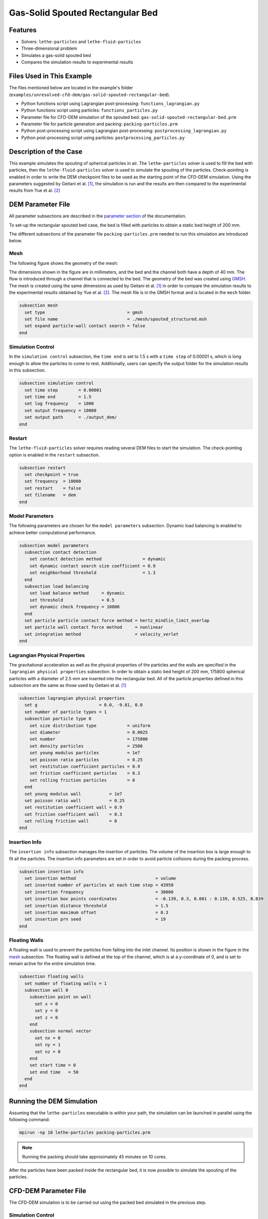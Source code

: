 ==================================
Gas-Solid Spouted Rectangular Bed
==================================


----------------------------------
Features
----------------------------------

- Solvers: ``lethe-particles`` and ``lethe-fluid-particles``
- Three-dimensional problem
- Simulates a gas-solid spouted bed
- Compares the simulation results to experimental results


---------------------------
Files Used in This Example
---------------------------

The files mentioned below are located in the example's folder (``examples/unresolved-cfd-dem/gas-solid-spouted-rectangular-bed``).

- Python functions script using Lagrangian post-processing: ``functions_lagrangian.py``
- Python functions script using particles: ``functions_particles.py``
- Parameter file for CFD-DEM simulation of the spouted bed: ``gas-solid-spouted-rectangular-bed.prm``
- Parameter file for particle generation and packing: ``packing-particles.prm``
- Python post-processing script using Lagrangian post-processing: ``postprocessing_lagrangian.py``
- Python post-processing script using particles: ``postprocessing_particles.py``


-----------------------
Description of the Case
-----------------------

This example simulates the spouting of spherical particles in air. The ``lethe-particles`` solver is used to fill the bed with particles, then the ``lethe-fluid-particles`` solver is used to simulate the spouting of the particles. Check-pointing is enabled in order to write the DEM checkpoint files to be used as the starting point of the CFD-DEM simulation. Using the parameters suggested by Geitani et al. [#geitani2023]_, the simulation is run and the results are then compared to the experimental results from Yue et al. [#yue2020]_

-------------------
DEM Parameter File
-------------------

All parameter subsections are described in the `parameter section <../../../parameters/parameters.html>`_ of the documentation.

To set-up the rectangular spouted bed case, the bed is filled with particles to obtain a static bed height of 200 mm.

The different subsections of the parameter file ``packing-particles.prm`` needed to run this simulation are introduced below.

Mesh
~~~~~

The following figure shows the geometry of the mesh:

.. image:: images/boundary_conditions.png
    :alt: Geometry and boundary conditions
    :align: center
    :name: ID
    :height: 15cm

The dimensions shown in the figure are in millimeters, and the bed and the channel both have a depth of 40 mm. The flow is introduced through a channel that is connected to the bed. The geometry of the bed was created using `GMSH <https://gmsh.info/>`_. The mesh is created using the same dimensions as used by Geitani et al. [#geitani2023]_ in order to compare the simulation results to the experimental results obtained by Yue et al. [#yue2020]_. The mesh file is in the GMSH format and is located in the ``mesh`` folder. 

.. code-block:: text

    subsection mesh
      set type                                = gmsh
      set file name                           = ./mesh/spouted_structured.msh
      set expand particle-wall contact search = false
    end


Simulation Control
~~~~~~~~~~~~~~~~~~~~~~~~~~~~

In the ``simulation control`` subsection, the ``time end`` is set to 1.5 s with a ``time step`` of 0.00001 s, which is long enough to allow the particles to come to rest. Additionally, users can specify the output folder for the simulation results in this subsection.

.. code-block:: text

    subsection simulation control
      set time step        = 0.00001
      set time end         = 1.5
      set log frequency    = 1000
      set output frequency = 10000
      set output path      = ./output_dem/
    end

Restart
~~~~~~~~~~~~~~~~~~~

The ``lethe-fluid-particles`` solver requires reading several DEM files to start the simulation. The check-pointing option is enabled in the ``restart`` subsection.

.. code-block:: text

    subsection restart
      set checkpoint = true
      set frequency  = 10000
      set restart    = false
      set filename   = dem
    end

Model Parameters
~~~~~~~~~~~~~~~~~

The following parameters are chosen for the ``model parameters`` subsection. Dynamic load balancing is enabled to achieve better computational performance.

.. code-block:: text

    subsection model parameters
      subsection contact detection
        set contact detection method                = dynamic
        set dynamic contact search size coefficient = 0.9
        set neighborhood threshold                  = 1.3
      end
      subsection load balancing
        set load balance method     = dynamic
        set threshold               = 0.5
        set dynamic check frequency = 10000
      end
      set particle particle contact force method = hertz_mindlin_limit_overlap
      set particle wall contact force method     = nonlinear
      set integration method                     = velocity_verlet
    end


Lagrangian Physical Properties
~~~~~~~~~~~~~~~~~~~~~~~~~~~~~~~

The gravitational acceleration as well as the physical properties of the particles and the walls are specified in the ``lagrangian physical properties`` subsection. In order to obtain a static bed height of 200 mm, 175800 spherical particles with a diameter of 2.5 mm are inserted into the rectangular bed. All of the particle properties defined in this subsection are the same as those used by Geitani et al. [#geitani2023]_

.. code-block:: text

    subsection lagrangian physical properties
      set g                        = 0.0, -9.81, 0.0
      set number of particle types = 1
      subsection particle type 0
        set size distribution type            = uniform
        set diameter                          = 0.0025
        set number                            = 175800
        set density particles                 = 2500
        set young modulus particles           = 1e7
        set poisson ratio particles           = 0.25
        set restitution coefficient particles = 0.9
        set friction coefficient particles    = 0.3
        set rolling friction particles        = 0
      end
      set young modulus wall           = 1e7
      set poisson ratio wall           = 0.25
      set restitution coefficient wall = 0.9
      set friction coefficient wall    = 0.3
      set rolling friction wall        = 0
    end

Insertion Info
~~~~~~~~~~~~~~~~~~~

The ``insertion info`` subsection manages the insertion of particles. The volume of the insertion box is large enough to fit all the particles. The insertion info parameters are set in order to avoid particle collisions during the packing process.

.. code-block:: text

    subsection insertion info
      set insertion method                               = volume
      set inserted number of particles at each time step = 43950
      set insertion frequency                            = 30000
      set insertion box points coordinates               = -0.139, 0.3, 0.001 : 0.139, 0.525, 0.039
      set insertion distance threshold                   = 1.5
      set insertion maximum offset                       = 0.3
      set insertion prn seed                             = 19
    end


Floating Walls
~~~~~~~~~~~~~~~~~~~

A floating wall is used to prevent the particles from falling into the inlet channel. Its position is shown in the figure in the `mesh <gas-solid-spouted-rectangular-bed.html#mesh>`_ subsection. The floating wall is defined at the top of the channel, which is at a y-coordinate of 0, and is set to remain active for the entire simulation time.

.. code-block:: text

    subsection floating walls
      set number of floating walls = 1
      subsection wall 0
        subsection point on wall
          set x = 0
          set y = 0
          set z = 0
        end
        subsection normal vector
          set nx = 0
          set ny = 1
          set nz = 0
        end
        set start time = 0
        set end time   = 50
      end
    end


---------------------------
Running the DEM Simulation
---------------------------

Assuming that the ``lethe-particles`` executable is within your path, the simulation can be launched in parallel using the following command:

.. code-block:: text
  :class: copy-button

  mpirun -np 10 lethe-particles packing-particles.prm

.. note::
    Running the packing should take approximately 45 minutes on 10 cores.


After the particles have been packed inside the rectangular bed, it is now possible to simulate the spouting of the particles.

-----------------------
CFD-DEM Parameter File
-----------------------

The CFD-DEM simulation is to be carried out using the packed bed simulated in the previous step.

Simulation Control
~~~~~~~~~~~~~~~~~~~~~~~~~~~~

The simulation is run for 10 s with a time step of 0.0005 s. The time scheme chosen for the simulation is second order backward differentiation method (BDF2).

.. code-block:: text

    subsection simulation control
      set method               = bdf2
      set output frequency     = 50
      set time end             = 10
      set time step            = 0.0005
      set subdivision          = 1
      set log precision        = 10
      set output path          = ./output/
    end

Physical Properties
~~~~~~~~~~~~~~~~~~~~~~~~~~~~

A density of 1 and a viscosity of 0.0000181 are defined in the physical properties subsection to simulate the flow of air.

.. code-block:: text

    subsection physical properties
      subsection fluid 0
        set kinematic viscosity = 0.0000181
        set density             = 1
      end
    end

Initial Conditions
~~~~~~~~~~~~~~~~~~

A zero velocity field is used as the initial condition.

.. code-block:: text

    subsection initial conditions
      subsection uvwp
          set Function expression = 0; 0; 0; 0
      end
    end


Boundary Conditions
~~~~~~~~~~~~~~~~~~~~~~~~~~~~

The figure presented in the `mesh <gas-solid-spouted-rectangular-bed.html#mesh>`_ subsection of this example shows the corresponding boundary IDs for each outer surface. A slip boundary condition is applied on all the walls of the bed and the channel (ID 0 and ID 3), except the inlet at the bottom of the channel (ID 1) and the outlet on the top of the bed (ID 2). 

At the base of the channel, a time dependent Dirichlet boundary condition is imposed. To avoid an initial shock from the introduction of high velocity gas in the bed, the inlet is linearly velocity is increased from 0 m/s at t = 0 s until it reaches 20.8 m/s at t = 0.05 s.

.. code-block:: text

    subsection boundary conditions
      set time dependent = true
      set number         = 4
      subsection bc 0
        set id   = 0
        set type = slip
      end
      subsection bc 1
        set id   = 1
        set type = function
        subsection u
          set Function expression = 0
        end
        subsection v
          set Function expression = if(t<0.05,416*t,20.8)
        end
        subsection w
          set Function expression = 0
        end
      end
      subsection bc 2
        set id   = 2
        set type = outlet
      end
      subsection bc 3
        set id   = 3
        set type = slip
      end
    end

The additional sections for the CFD-DEM simulations are the void fraction subsection and the CFD-DEM subsection. These subsections are described in detail in the `CFD-DEM parameters <../../../parameters/unresolved-cfd-dem/unresolved-cfd-dem.html>`_ .

Void Fraction
~~~~~~~~~~~~~~~~~~~~~~~~~~~~

Since the void fraction is calculated using the packed bed of the DEM simulation,  the ``mode`` is set to ``dem``. To read the dem files, ``read dem`` is set to ``true`` and the prefix of the dem files is specified. The quadrature centered method (QCM) is chosen to calculate the void fraction.

.. code-block:: text

    subsection void fraction
      set mode                         = qcm
      set read dem                     = true
      set dem file name                = dem
      set l2 smoothing length          = 0.0075
      set particle refinement factor   = 0
    end

CFD-DEM
~~~~~~~~~~~~~~~~~~~~~~~~~~~~

In the ``cfd-dem`` subsection, grad-div stabilization is enabled to improve local mass conservation, and the void fraction time derivative is enabled to account for the time variation of the void fraction.

.. code-block:: text

    subsection cfd-dem
      set grad div                      = true
      set void fraction time derivative = true
      set drag force                    = true
      set buoyancy force                = true
      set shear force                   = true
      set pressure force                = true
      set saffman lift force            = false
      set drag model                    = difelice
      set coupling frequency            = 100
      set implicit stabilization        = false
      set grad-div length scale         = 0.1
      set vans model                    = modelA
    end


Non-linear Solver
~~~~~~~~~~~~~~~~~

The inexact_newton solver is used to avoid the reconstruction of the system matrix at each Newton iteration. For more information about the non-linear solver, please refer to the `Non-Linear Solver Section <../../../parameters/cfd/non-linear_solver_control.html>`_

.. code-block:: text

    subsection non-linear solver
      subsection fluid dynamics
      	set solver           = inexact_newton
      	set tolerance        = 1e-6
      	set max iterations   = 25
      	set verbosity        = verbose
      	set matrix tolerance = 0.8
      end
    end


Linear Solver
~~~~~~~~~~~~~

The linear solver is defined according to the parameters suggested by Geitani et al. [#geitani2023]_ The absolute tolerance for the linear solver is set to a value 100 times smaller than the tolerance of the non-linear solver to ensure the non-linear solver converges.

.. code-block:: text

    subsection linear solver
      subsection fluid dynamics
        set method                                = gmres
        set max iters                             = 1000
        set relative residual                     = 1e-4
        set minimum residual                      = 1e-8
        set preconditioner                        = ilu
        set ilu preconditioner fill               = 1
        set ilu preconditioner absolute tolerance = 1e-10
        set ilu preconditioner relative tolerance = 1
        set verbosity                             = verbose
        set max krylov vectors                    = 200
      end
    end


------------------------------
Running the CFD-DEM Simulation
------------------------------

Assuming that the ``lethe-fluid-particles`` executable is within your path, the simulation can be launched using the following command:

.. code-block:: text
  :class: copy-button

  mpirun -np 10 lethe-fluid-particles gas-solid-spouted-rectangular-bed.prm

.. note::
    Running the CFD-DEM simulation should take approximately 1.5 days on 10 cores.

----------------
Post-processing
----------------

It is possible to run the post-processing code to post-process the particle velocities with the following line, with the simulation path as the argument: 

.. code-block:: text
  :class: copy-button

    python3 postprocessing_particles.py  --folder ./


The functions used in the post-processing script are defined in the ``functions-particles.py`` file. This post-processing script reads the particle velocity data and plots the particle velocities as a function of the x-position in the bed for different y-heights.

It is also possible to run the post-processing code using the lagrangian post-processing output with the following line, with the simulation path as the argument: 

.. code-block:: text
  :class: copy-button

    python3 postprocessing_lagrangian.py  --folder ./

The functions used in the post-processing script are defined in the ``functions-lagrangian.py`` file. This post-processing script uses the average particle velocities at each mesh point to plot the particle velocities as a function of the x-position in the bed for different y-heights.

For more information about the Lagrangian post-processing, please refer to the `Post-processing Section <../../../parameters/dem/post-processing.html>`_.

.. important::

    You need to ensure that ``lethe_pyvista_tools`` is working on your machine. Click `here <../../../tools/postprocessing/postprocessing.html>`_ for details.

-----------------------
Results and Discussion
-----------------------

Using the ``postprocessing_particles.py`` post-processing script, the particle velocity magnitudes are plotted, in the following figure, as a function of the x-position in the bed, for different y-heights. The simulation is run with the Rong drag model to compare the results with the results obtained with the Di Felice drag model.

+--------------------------------------------+---------------------------------------+
| .. image:: images/drag-model-di-felice.png | .. image:: images/drag-model-rong.png |
|    :height: 600px                          |    :height: 600px                     |
|    :alt: Velocity magnitude - Di Felice    |    :alt: Velocity magnitude - Rong    |
+--------------------------------------------+---------------------------------------+

The experimental results from Yue et al. [#yue2020]_ are shown in the same figure for comparison. The standard deviation of the particle velocity magnitudes is shown as a shaded area around the average velocity magnitude. The two drag models lead to different results mainly at the center of the bed, where the spouting occurs, with the Rong drag model leading to higher particle velocity magnitudes than the Di Felice drag model. The particle velocity magnitudes are in good agreement with the experimental results, especially at the center of the bed, where the spouting occurs.

The following animation shows the spouting of the particles as the gas is introduced from the channel at the base of the bed. The void fraction profile is shown as well.

.. raw:: html

    <iframe width="672" height="378" src="https://www.youtube.com/embed/pvvRWGyw_48?si=XRIKwCA6BhTj2PJ6" frameborder="0" allowfullscreen></iframe>

-----------
References
-----------

.. [#geitani2023] \T. E. Geitani, S. Golshan, and B. Blais, “Toward High-Order CFD-DEM: Development and Validation,” *Industrial & Engineering Chemistry Research*, vol. 62, no. 2, pp. 1141-1159, Jan. 2023, doi: `10.1021/acs.iecr.2c03546 <https://doi.org/10.1021/acs.iecr.2c03546>`_\.

.. [#yue2020] \Y. Yue, S. Wang, P. Bahl, C. de Silva, and Y. Shen, “Experimental Investigation of Spout Deflection in a Rectangular Spouted Bed by the PIV Method,” *Industrial & Engineering Chemistry Research*, vol. 59, no. 30, pp. 13810-13819, Jun. 2020, doi: `10.1021/acs.iecr.0c02060 <https://doi.org/10.1021/acs.iecr.0c02060>`_\.
